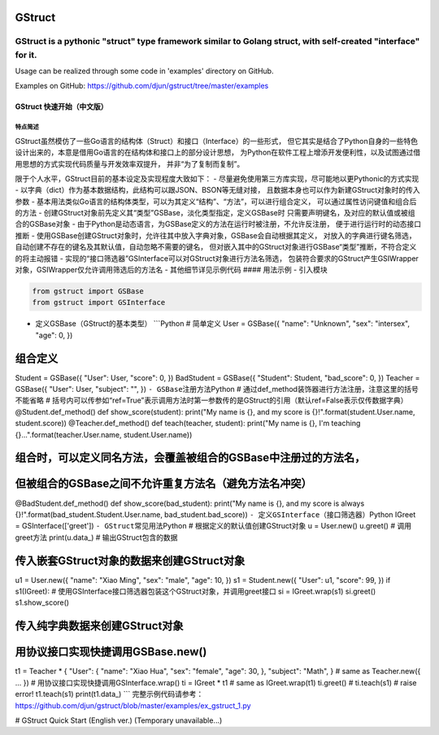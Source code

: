 GStruct
=======

GStruct is a pythonic "struct" type framework similar to Golang struct, with self-created "interface" for it.
-------------------------------------------------------------------------------------------------------------

Usage can be realized through some code in 'examples' directory on
GitHub.

Examples on GitHub: https://github.com/djun/gstruct/tree/master/examples

GStruct 快速开始（中文版）
~~~~~~~~~~~~~~~~~~~~~~~~~~

特点简述
^^^^^^^^

GStruct虽然模仿了一些Go语言的结构体（Struct）和接口（Interface）的一些形式，
但它其实是结合了Python自身的一些特色设计出来的，本意是借用Go语言的在结构体和接口上的部分设计思想，
为Python在软件工程上增添开发便利性，以及试图通过借用思想的方式实现代码质量与开发效率双提升，
并非“为了复制而复制”。

限于个人水平，GStruct目前的基本设定及实现程度大致如下： -
尽量避免使用第三方库实现，尽可能地以更Pythonic的方式实现 -
以字典（dict）作为基本数据结构，此结构可以跟JSON、BSON等无缝对接，
且数据本身也可以作为新建GStruct对象时的传入参数 -
基本用法类似Go语言的结构体类型，可以为其定义“结构”、“方法”，可以进行组合定义，
可以通过属性访问键值和组合后的方法 -
创建GStruct对象前先定义其“类型”GSBase，淡化类型指定，定义GSBase时
只需要声明键名，及对应的默认值或被组合的GSBase对象 -
由于Python是动态语言，为GSBase定义的方法在运行时被注册，不允许反注册，
便于进行运行时的动态接口推断 -
使用GSBase创建GStruct对象时，允许往其中放入字典对象，GSBase会自动根据其定义，
对放入的字典进行键名筛选，自动创建不存在的键名及其默认值，自动忽略不需要的键名，
但对嵌入其中的GStruct对象进行GSBase“类型”推断，不符合定义的将主动报错 -
实现的“接口筛选器”GSInterface可以对GStruct对象进行方法名筛选，
包装符合要求的GStruct产生GSIWrapper对象，GSIWrapper仅允许调用筛选后的方法名
- 其他细节详见示例代码 #### 用法示例 - 引入模块

.. code:: Python

    from gstruct import GSBase
    from gstruct import GSInterface

-  定义GSBase（GStruct的基本类型） \`\`\`Python # 简单定义 User =
   GSBase({ "name": "Unknown", "sex": "intersex", "age": 0, })

组合定义
========

Student = GSBase({ "User": User, "score": 0, }) BadStudent = GSBase({
"Student": Student, "bad\_score": 0, }) Teacher = GSBase({ "User": User,
"subject": "", }) ``- GSBase注册方法``\ Python #
通过def\_method装饰器进行方法注册，注意这里的括号不能省略 #
括号内可以传参如“ref=True”表示调用方法时第一参数传的是GStruct的引用（默认ref=False表示仅传数据字典）
@Student.def\_method() def show\_score(student): print("My name is {},
and my score is {}!".format(student.User.name, student.score))
@Teacher.def\_method() def teach(teacher, student): print("My name is
{}, I'm teaching {}...".format(teacher.User.name, student.User.name))

组合时，可以定义同名方法，会覆盖被组合的GSBase中注册过的方法名，
================================================================

但被组合的GSBase之间不允许重复方法名（避免方法名冲突）
======================================================

@BadStudent.def\_method() def show\_score(bad\_student): print("My name
is {}, and my score is always
{}!".format(bad\_student.Student.User.name, bad\_student.bad\_score))
``- 定义GSInterface（接口筛选器）``\ Python IGreet =
GSInterface(['greet']) ``- GStruct常见用法``\ Python #
根据定义的默认值创建GStruct对象 u = User.new() u.greet() # 调用greet方法
print(u.data\_) # 输出GStruct包含的数据

传入嵌套GStruct对象的数据来创建GStruct对象
==========================================

u1 = User.new({ "name": "Xiao Ming", "sex": "male", "age": 10, }) s1 =
Student.new({ "User": u1, "score": 99, }) if s1(IGreet): #
使用GSInterface接口筛选器包装这个GStruct对象，并调用greet接口 si =
IGreet.wrap(s1) si.greet() s1.show\_score()

传入纯字典数据来创建GStruct对象
===============================

用协议接口实现快捷调用GSBase.new()
==================================

t1 = Teacher \* { "User": { "name": "Xiao Hua", "sex": "female", "age":
30, }, "subject": "Math", } # same as Teacher.new({ ... }) #
用协议接口实现快捷调用GSInterface.wrap() ti = IGreet \* t1 # same as
IGreet.wrap(t1) ti.greet() # ti.teach(s1) # raise error! t1.teach(s1)
print(t1.data\_) \`\`\`
完整示例代码请参考：\ https://github.com/djun/gstruct/blob/master/examples/ex_gstruct_1.py

# GStruct Quick Start (English ver.)  (Temporary unavailable...)



